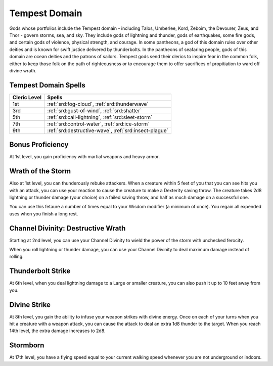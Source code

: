 .. _srd:cleric-tempest-archetype:

Tempest Domain
^^^^^^^^^^^^^^

Gods whose portfolios include the Tempest domain - including Talos, Umberlee, Kord, Zeboim, the Devourer, Zeus, and Thor - govern storms, sea, and
sky. They include gods of lightning and thunder, gods of earthquakes, some fire gods, and certain gods of violence, physical strength, and courage.
In some pantheons, a god of this domain rules over other deities and is known for swift justice delivered by thunderbolts. In the pantheons of
seafaring people, gods of this domain are ocean deities and the patrons of sailors. Tempest gods send their clerics to inspire fear in the
common folk, either to keep those folk on the path of righteousness or to encourage them to offer sacrifices of propitiation to ward off
divine wrath.

Tempest Domain Spells
~~~~~~~~~~~~~~~~~~~~~

+--------------+------------------------------------------------------------+
| Cleric Level | Spells                                                     |
+==============+============================================================+
| 1st          | :ref:`srd:fog-cloud`, :ref:`srd:thunderwave`               |
+--------------+------------------------------------------------------------+
| 3rd          | :ref:`srd:gust-of-wind`, :ref:`srd:shatter`                |
+--------------+------------------------------------------------------------+
| 5th          | :ref:`srd:call-lightning`, :ref:`srd:sleet-storm`          |
+--------------+------------------------------------------------------------+
| 7th          | :ref:`srd:control-water`, :ref:`srd:ice-storm`             |
+--------------+------------------------------------------------------------+
| 9th          | :ref:`srd:destructive-wave`, :ref:`srd:insect-plague`      |
+--------------+------------------------------------------------------------+

Bonus Proficiency
~~~~~~~~~~~~~~~~~

At 1st level, you gain proficiency with martial weapons and heavy armor.

Wrath of the Storm
~~~~~~~~~~~~~~~~~~

Also at 1st level, you can thunderously rebuke attackers. When a creature within 5 feet of you that you can see hits you with an attack,
you can use your reaction to cause the creature to make a Dexterity saving throw. The creature takes 2d8 lightning or thunder damage
(your choice) on a failed saving throw, and half as much damage on a successful one.

You can use this fetaure a number of times equal to your Wisdom modifier (a minimum of once). You regain all expended uses when you finish
a long rest.

Channel Divinity: Destructive Wrath
~~~~~~~~~~~~~~~~~~~~~~~~~~~~~~~~~~~

Starting at 2nd level, you can use your Channel Divinity to wield the power of the storm with unchecked ferocity.

When you roll lightning or thunder damage, you can use your Channel Divinity to deal maximum damage instead of rolling.

Thunderbolt Strike
~~~~~~~~~~~~~~~~~~

At 6th level, when you deal lightning damage to a Large or smaller creature, you can also push it up to 10 feet away from you.

Divine Strike
~~~~~~~~~~~~~

At 8th level, you gain the ability to infuse your weapon strikes with divine energy. Once on each of your turns when you hit a
creature with a weapon attack, you can cause the attack to deal an extra 1d8 thunder to
the target. When you reach 14th level, the extra damage increases to 2d8.

Stormborn
~~~~~~~~~

At 17th level, you have a flying speed equal to your current walking speed whenever you are not underground or indoors.